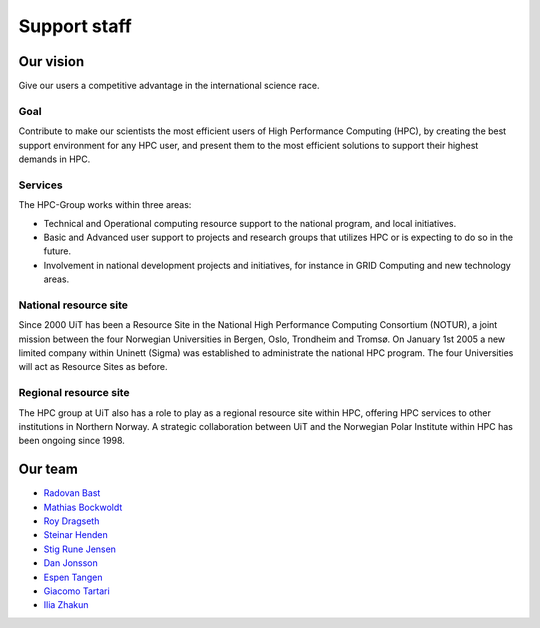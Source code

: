 

=============
Support staff
=============


Our vision
==========

Give our users a competitive advantage in the international science race.


Goal
----

Contribute to make our scientists the most efficient users of High Performance
Computing (HPC), by creating the best support environment for any HPC user,
and present them to the most efficient solutions to support their highest
demands in HPC.


Services
--------

The HPC-Group works within three areas:

* Technical and Operational computing resource support to the national
  program, and local initiatives.
* Basic and Advanced user support to projects and research groups that
  utilizes HPC or is expecting to do so in the future.
* Involvement in national development projects and initiatives, for instance
  in GRID Computing and new technology areas.


National resource site
----------------------

Since 2000 UiT has been a Resource Site in the National High Performance
Computing Consortium (NOTUR), a joint mission between the four Norwegian
Universities in Bergen, Oslo, Trondheim and Tromsø. On January 1st 2005 a new
limited company within Uninett (Sigma) was established to administrate the
national HPC program. The four Universities will act as Resource Sites as
before.


Regional resource site
----------------------

The HPC group at UiT also has a role to play as a regional resource site
within HPC, offering HPC services to other institutions in Northern Norway. A
strategic collaboration between UiT and the Norwegian Polar Institute within
HPC has been ongoing since 1998.


Our team
========

* `Radovan Bast <http://bast.fr>`_
* `Mathias Bockwoldt <https://uit.no/om/enhet/ansatte/person?p_document_id=344408&p_dimension_id=88165>`_
* `Roy Dragseth <https://uit.no/om/enhet/ansatte/person?p_document_id=42529&p_dimension_id=88223>`_
* `Steinar Henden <https://uit.no/om/enhet/ansatte/person?p_document_id=43772&p_dimension_id=88223>`_
* `Stig Rune Jensen <https://uit.no/om/enhet/ansatte/person?p_document_id=168046&p_dimension_id=88139>`_
* `Dan Jonsson <https://uit.no/om/enhet/ansatte/person?p_document_id=44087&p_dimension_id=88223>`_
* `Espen Tangen <https://uit.no/om/enhet/ansatte/person?p_document_id=43808&p_dimension_id=88223>`_
* `Giacomo Tartari <https://uit.no/om/enhet/ansatte/person?p_document_id=197816&p_dimension_id=88139>`_
* `Ilia Zhakun <https://uit.no/om/enhet/ansatte/person?p_document_id=522532&p_dimension_id=88223>`_
